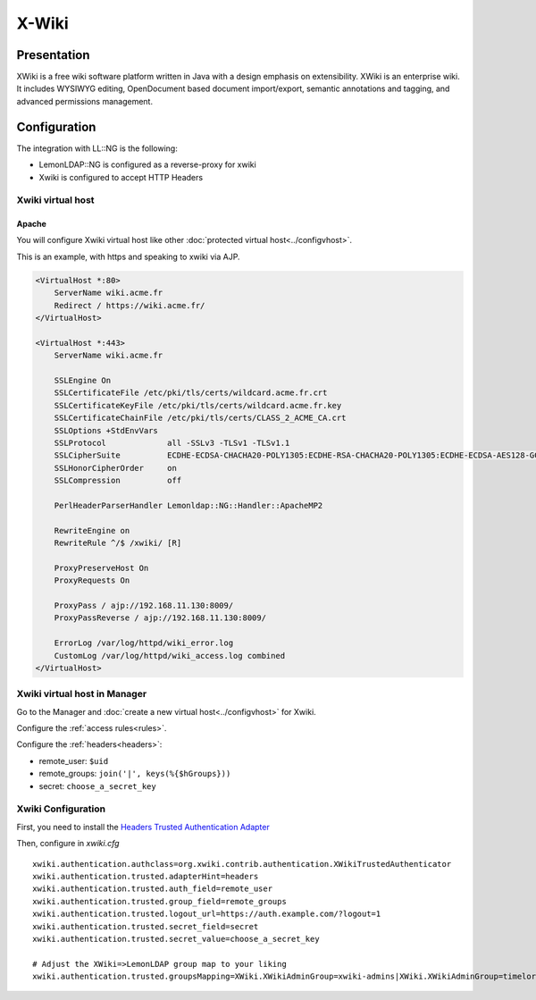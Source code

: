 X-Wiki
======

|image0|

Presentation
------------

XWiki is a free wiki software platform written in Java with a design
emphasis on extensibility. XWiki is an enterprise wiki. It includes
WYSIWYG editing, OpenDocument based document import/export, semantic
annotations and tagging, and advanced permissions management.

Configuration
-------------

The integration with LL::NG is the following:

-  LemonLDAP::NG is configured as a reverse-proxy for xwiki
-  Xwiki is configured to accept HTTP Headers

Xwiki virtual host
~~~~~~~~~~~~~~~~~~

Apache
^^^^^^

You will configure Xwiki virtual host like other
:doc:`protected virtual host<../configvhost>`.

This is an example, with https and speaking to xwiki via AJP.

.. code-block:: apache

   <VirtualHost *:80>
       ServerName wiki.acme.fr
       Redirect / https://wiki.acme.fr/
   </VirtualHost>

   <VirtualHost *:443>
       ServerName wiki.acme.fr

       SSLEngine On
       SSLCertificateFile /etc/pki/tls/certs/wildcard.acme.fr.crt
       SSLCertificateKeyFile /etc/pki/tls/certs/wildcard.acme.fr.key
       SSLCertificateChainFile /etc/pki/tls/certs/CLASS_2_ACME_CA.crt
       SSLOptions +StdEnvVars
       SSLProtocol             all -SSLv3 -TLSv1 -TLSv1.1
       SSLCipherSuite          ECDHE-ECDSA-CHACHA20-POLY1305:ECDHE-RSA-CHACHA20-POLY1305:ECDHE-ECDSA-AES128-GCM-SHA256:ECDHE-RSA-AES128-GCM-SHA256:ECDHE-ECDSA-AES256-GCM-SHA384:ECDHE-RSA-AES256-GCM-SHA384:DHE-RSA-AES128-GCM-SHA256:DHE-RSA-AES256-GCM-SHA384:ECDHE-ECDSA-AES128-SHA256:ECDHE-RSA-AES128-SHA256:ECDHE-ECDSA-AES128-SHA:ECDHE-RSA-AES256-SHA384:ECDHE-RSA-AES128-SHA:ECDHE-ECDSA-AES256-SHA384:ECDHE-ECDSA-AES256-SHA:ECDHE-RSA-AES256-SHA:DHE-RSA-AES128-SHA256:DHE-RSA-AES128-SHA:DHE-RSA-AES256-SHA256:DHE-RSA-AES256-SHA:ECDHE-ECDSA-DES-CBC3-SHA:ECDHE-RSA-DES-CBC3-SHA:EDH-RSA-DES-CBC3-SHA:AES128-GCM-SHA256:AES256-GCM-SHA384:AES128-SHA256:AES256-SHA256:AES128-SHA:AES256-SHA:DES-CBC3-SHA:!DSS
       SSLHonorCipherOrder     on
       SSLCompression          off

       PerlHeaderParserHandler Lemonldap::NG::Handler::ApacheMP2

       RewriteEngine on
       RewriteRule ^/$ /xwiki/ [R]

       ProxyPreserveHost On
       ProxyRequests On

       ProxyPass / ajp://192.168.11.130:8009/
       ProxyPassReverse / ajp://192.168.11.130:8009/

       ErrorLog /var/log/httpd/wiki_error.log
       CustomLog /var/log/httpd/wiki_access.log combined
   </VirtualHost>

Xwiki virtual host in Manager
~~~~~~~~~~~~~~~~~~~~~~~~~~~~~

Go to the Manager and :doc:`create a new virtual host<../configvhost>`
for Xwiki.

Configure the :ref:`access rules<rules>`.

Configure the :ref:`headers<headers>`:

-  remote_user: ``$uid``
-  remote_groups: ``join('|', keys(%{$hGroups}))``
-  secret: ``choose_a_secret_key``

Xwiki Configuration
~~~~~~~~~~~~~~~~~~~

First, you need to install the `Headers Trusted Authentication Adapter <https://extensions.xwiki.org/xwiki/bin/view/Extension/Trusted%20Headers%20Authentication%20Adapter>`__

Then, configure in `xwiki.cfg`

::


   xwiki.authentication.authclass=org.xwiki.contrib.authentication.XWikiTrustedAuthenticator
   xwiki.authentication.trusted.adapterHint=headers
   xwiki.authentication.trusted.auth_field=remote_user
   xwiki.authentication.trusted.group_field=remote_groups
   xwiki.authentication.trusted.logout_url=https://auth.example.com/?logout=1
   xwiki.authentication.trusted.secret_field=secret
   xwiki.authentication.trusted.secret_value=choose_a_secret_key

   # Adjust the XWiki=>LemonLDAP group map to your liking
   xwiki.authentication.trusted.groupsMapping=XWiki.XWikiAdminGroup=xwiki-admins|XWiki.XWikiAdminGroup=timelords

.. |image0| image:: /applications/xwiki.png
   :class: align-center

